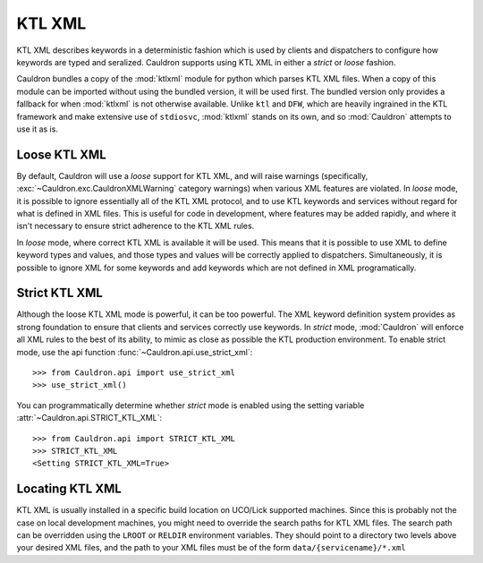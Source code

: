 .. _xml:

KTL XML
=======

KTL XML describes keywords in a deterministic fashion which is used by clients and dispatchers to configure how keywords are typed and seralized. Cauldron supports using KTL XML in either a *strict* or *loose* fashion.

Cauldron bundles a copy of the :mod:`ktlxml` module for python which parses KTL XML files. When a copy of this module can be imported without using the bundled version, it will be used first. The bundled version only provides a fallback for when :mod:`ktlxml` is not otherwise available. Unlike ``ktl`` and ``DFW``, which are heavily ingrained in the KTL framework and make extensive use of ``stdiosvc``, :mod:`ktlxml` stands on its own, and so :mod:`Cauldron` attempts to use it as is.

Loose KTL XML
-------------

By default, Cauldron will use a *loose* support for KTL XML, and will raise warnings (specifically, :exc:`~Cauldron.exc.CauldronXMLWarning` category warnings) when various XML features are violated. In *loose* mode, it is possible to ignore essentially all of the KTL XML protocol, and to use KTL keywords and services without regard for what is defined in XML files. This is useful for code in development, where features may be added rapidly, and where it isn't necessary to ensure strict adherence to the KTL XML rules.

In *loose* mode, where correct KTL XML is available it will be used. This means that it is possible to use XML to define keyword types and values, and those types and values will be correctly applied to dispatchers. Simultaneously, it is possible to ignore XML for some keywords and add keywords which are not defined in XML programatically.

Strict KTL XML
--------------

Although the loose KTL XML mode is powerful, it can be too powerful. The XML keyword definition system provides as strong foundation to ensure that clients and services correctly use keywords. In *strict* mode, :mod:`Cauldron` will enforce all XML rules to the best of its ability, to mimic as close as possible the KTL production environment. To enable strict mode, use the api function :func:`~Cauldron.api.use_strict_xml`::

    >>> from Cauldron.api import use_strict_xml
    >>> use_strict_xml()

You can programmatically determine whether *strict* mode is enabled using the setting variable :attr:`~Cauldron.api.STRICT_KTL_XML`::

    >>> from Cauldron.api import STRICT_KTL_XML
    >>> STRICT_KTL_XML
    <Setting STRICT_KTL_XML=True>

Locating KTL XML
----------------

KTL XML is usually installed in a specific build location on UCO/Lick supported machines. Since this is probably not the case on local development machines, you might need to override the search paths for KTL XML files. The search path can be overridden using the ``LROOT`` or ``RELDIR`` environment variables. They should point to a directory two levels above your desired XML files, and the path to your XML files must be of the form ``data/{servicename}/*.xml``
